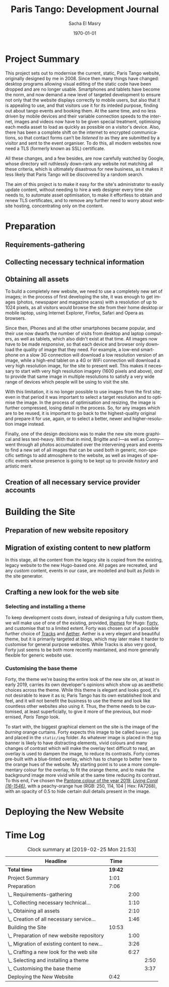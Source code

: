 #+OPTIONS: ':nil *:t -:t ::t <:t H:3 \n:nil ^:t arch:headline author:t
#+OPTIONS: broken-links:nil c:nil creator:nil d:(not "LOGBOOK") date:t e:t
#+OPTIONS: email:nil f:t inline:t num:t p:nil pri:nil prop:nil stat:t tags:t
#+OPTIONS: tasks:t tex:t timestamp:t title:t toc:t todo:t |:t
#+TITLE: Paris Tango: Development Journal
#+AUTHOR: Sacha El Masry
#+EMAIL: sacha@devilray.me
#+LANGUAGE: en
#+SELECT_TAGS: export
#+EXCLUDE_TAGS: noexport
#+CREATOR: Emacs 25.3.1 (Org mode 9.1.6)
#+LATEX_CLASS: devilray-org-article
#+LATEX_CLASS_OPTIONS:
#+LATEX_HEADER:
#+LATEX_HEADER_EXTRA:
#+DESCRIPTION:
#+KEYWORDS:
#+SUBTITLE:
#+LATEX_COMPILER: pdflatex
#+DATE: \today

* Project Summary
  :LOGBOOK:
  CLOCK: [2019-01-12 Sat 12:00]--[2019-01-12 Sat 13:01] =>  1:01
  :END:

This project sets out to modernise the current, static, Paris Tango website,
originally designed by me in 2008. Since then many things have changed: desktop
programs allowing visual editing of the static code have been dropped and are no
longer usable. Smartphones and tablets have become the norm, and now demand a
new level of targeted development to ensure not only that the website displays
correctly to mobile users, but also that it is appealing to use, and that
visitors use it for its inteded purpose, finding out about tango events and
booking them. At the same time, and no less driven by mobile devices and their
variable connection speeds to the internet, images and videos now have to be
given special treatment, optimising each media asset to load as quickly as
possible on a visitor's device. Also, there has been a complete shift on the
internet to encrypted communications, so that contact forms can't be /listened
to/ as they are submitted by a visitor and sent to the event organiser. To do
this, all modern websites now need a TLS (formerly known as SSL) certificate.

All these changes, and a few besides, are now carefully watched by Google, whose
directory will ruthlessly down-rank any website not matching all these criteria,
which is ultimately disastrous for new business, as it makes it less likely that
Paris Tango will be discovered by a random search.

The aim of this project is to make it easy for the site's administrator to
easily update content, without needing to hire a web designer every time she
needs to, to automate asset optimisation, to make it effortless to obtain and
renew TLS certificates, and to remove any further need to worry about website
hosting, concentrating only on the content.

* Preparation

** Requirements-gathering
   :LOGBOOK:
   CLOCK: [2018-12-06 Thu 19:30]--[2018-12-06 Thu 21:30] =>  2:00
   :END:

** Collecting necessary technical information
   :LOGBOOK:
   CLOCK: [2018-12-10 Mon 15:10]--[2018-12-10 Mon 15:50] =>  0:40
   CLOCK: [2018-12-06 Thu 21:30]--[2018-12-06 Thu 22:00] =>  0:30
   :END:

** Obtaining all assets
   :LOGBOOK:
   CLOCK: [2019-02-25 Mon 16:18]--[2019-02-25 Mon 16:48] =>  0:30
   CLOCK: [2019-02-12 Tue 02:26]--[2019-02-12 Tue 02:41] =>  0:15
   CLOCK: [2019-02-11 Mon 19:51]--[2019-02-11 Mon 20:08] =>  0:17
   CLOCK: [2019-02-10 Sun 09:27]--[2019-02-10 Sun 09:35] =>  0:08
   CLOCK: [2018-12-17 Mon 21:00]--[2018-12-17 Mon 22:00] =>  1:00
   :END:

To build a completely new website, we need to use a completely new set of
images; in the process of first developing the site, it was enough to get images
(photos, newspaper and magazine scans) with a resolution of up to 1024 pixels,
as all visitors would browse the site from their home desktop or mobile laptop,
using Internet Explorer, Firefox, Safari and Opera as browsers.

Since then, iPhones and all the other smartphones became popular, and their use
now dwarfs the number of visits from desktop and laptop computers, as well as
tablets, which also didn't exist at that time. All images now have to be made
/responsive/, so that each device and browser only download the quality of image
that they need. For example, a low-end smartphone on a slow 3G connection will
download a low resolution version of an image, while a high-end tablet on a 4G
or WiFi connection will download a very high resolution image, for the site to
present well. This makes it necessary to start with very high resolution imagery
(1600 pixels and above), /and/ to provide that same image in multiple
resolutions to satisfy a very wide range of devices which people will be using
to visit the site.

With this limitation, it is no longer possible to use images from the first
site; even in that period it was important to select a target resolution and to
optimise the image. In the process of optimisation and resizing, the image is
further compressed, losing detail in the process. So, for any images which are
to be reused, it is important to go back to the highest-quality original and
prepare it for use, again, or to select a better, newer and higher-resolution
image instead.

Finally, one of the design decisions was to make the new site more graphical and
less text-heavy. With that in mind, Brigitte and I---as well as Conny---went
through all photos accumulated over the intervening years and events to find a
new set of all images that can be used both in generic, non-specific settings to
add atmosphere to the website, as well as images of specific events whose
presence is going to be kept up to provide /history/ and artistic merit.

** Creation of all necessary service provider accounts
   :LOGBOOK:
   CLOCK: [2019-02-25 Mon 21:17]--[2019-02-25 Mon 21:53] =>  0:36
   CLOCK: [2018-12-18 Tue 21:00]--[2018-12-18 Tue 22:10] =>  1:10
   :END:

* Building the Site

** Preparation of new website repository
   :LOGBOOK:
   CLOCK: [2018-12-19 Wed 20:19]--[2018-12-19 Wed 21:19] =>  1:00
   :END:


** Migration of existing content to new platform
   :LOGBOOK:
   CLOCK: [2019-02-25 Mon 16:50]--[2019-02-25 Mon 17:21] =>  0:31
   CLOCK: [2019-02-13 Wed 19:13]--[2019-02-13 Wed 20:02] =>  0:49
   CLOCK: [2019-02-13 Wed 17:56]--[2019-02-13 Wed 18:50] =>  0:54
   CLOCK: [2019-01-12 Sat 14:20]--[2019-01-12 Sat 15:32] =>  1:12
   :END:

In this stage, all the content from the legacy site is copied from the existing,
legacy website to the new Hugo-based one. All pages are recreated, and any
/custom/ content, events in our case, are modelled and built as /fields/ in the
site generator.


** Crafting a new look for the web site

*** Selecting and installing a theme
   :LOGBOOK:
   CLOCK: [2019-02-11 Mon 13:03]--[2019-02-11 Mon 13:20] =>  0:17
   CLOCK: [2019-02-11 Mon 11:59]--[2019-02-11 Mon 12:47] =>  0:48
   CLOCK: [2019-01-12 Sat 17:00]--[2019-01-12 Sat 18:45] =>  1:45
   :END:

To keep development costs down, instead of designing a fully custom them, we
will make use of one of the existing, provided, /[[https://themes.gohugo.io/aether/][themes]]/ for Hugo: [[https://themes.gohugo.io/forty/][Forty]], and customise
that to a limited extent. Forty was chosen out of a possible further choice of
[[https://themes.gohugo.io/hugo-tracks-theme/][Tracks]] and [[https://themes.gohugo.io/aether/][Aether]]. Aether is a very elegant and beautiful theme, but it is
primarily targeted at blogs, which may later make it harder to customise for
general purpose websites. While Tracks is also very good, Forty just seems to be
both more recently maintained, and more generally flexible for generic website
use.

*** Customising the base theme
    :LOGBOOK:
    CLOCK: [2019-02-25 Mon 17:21]--[2019-02-25 Mon 18:56] =>  1:35
    CLOCK: [2019-02-13 Wed 22:46]--[2019-02-13 Wed 23:33] =>  0:47
    CLOCK: [2019-02-13 Wed 20:37]--[2019-02-13 Wed 21:05] =>  0:28
    CLOCK: [2019-02-12 Tue 02:42]--[2019-02-12 Tue 02:45] =>  0:03
    CLOCK: [2019-02-11 Mon 21:38]--[2019-02-11 Mon 21:50] =>  0:12
    CLOCK: [2019-02-11 Mon 20:55]--[2019-02-11 Mon 21:27] =>  0:32
    :END:

Forty, the theme we're basing the entire look of the new site on, at least in
early 2019, carries its own developer's opinions which show up as aesthetic
choices across the theme. While this theme is elegant and looks good, it's not
desirable to leave it as is; Paris Tango has its own established look and feel,
and it will not benefit the business to use the theme and look like countless
other websites also using it. Thus, the theme needs to be customised, at least
superficially, to give it more of the previous, but modernised, /Paris Tango/
look.

To start with, the biggest graphical element on the site is the image of the
/burning/ orange curtains. Forty expects this image to be called =banner.jpg=
and placed in the =static/img= folder. As whatever image is placed in the top
banner is likely to have distracting elements, vivid colours and many changes of
contrast which will make the overlay text difficult to read, an overlay is used
to dampen the image, to reduce its contrasts. Forty comes pre-built with a
blue-tinted overlay, which has to change to better hew to the orange hues of the
website. My starting point is to use a more complementary colour for the
overlay, to fit the orange theme, and to make the background image more vivid
while at the same time reducing its contrast. To this end, I've chosen the
[[https://www.pantone.com/color-intelligence/color-of-the-year/color-of-the-year-2019][Pantone colour of the year 2019]], /[[https://www.pantone.com/color-finder/16-1546-TPX][Living Coral (16-1546)]]/, with a peachy-orange
hue (RGB: 250, 114, 104 | Hex: FA7268), with an opacity of 0.5 to hide certain
dull details present in the image.

* Deploying the New Website 
  :LOGBOOK:
  CLOCK: [2019-02-25 Mon 20:01]--[2019-02-25 Mon 20:43] =>  0:42
  :END:


* Time Log

#+BEGIN: clocktable :maxlevel 3 :scope file
#+CAPTION: Clock summary at [2019-02-25 Mon 21:53]
| Headline                                    |    Time |      |      |
|---------------------------------------------+---------+------+------|
| *Total time*                                | *19:42* |      |      |
|---------------------------------------------+---------+------+------|
| Project Summary                             |    1:01 |      |      |
| Preparation                                 |    7:06 |      |      |
| \_  Requirements-gathering                  |         | 2:00 |      |
| \_  Collecting necessary technical...       |         | 1:10 |      |
| \_  Obtaining all assets                    |         | 2:10 |      |
| \_  Creation of all necessary service...    |         | 1:46 |      |
| Building the Site                           |   10:53 |      |      |
| \_  Preparation of new website repository   |         | 1:00 |      |
| \_  Migration of existing content to new... |         | 3:26 |      |
| \_  Crafting a new look for the web site    |         | 6:27 |      |
| \_    Selecting and installing a theme      |         |      | 2:50 |
| \_    Customising the base theme            |         |      | 3:37 |
| Deploying the New Website                   |    0:42 |      |      |
#+END:
